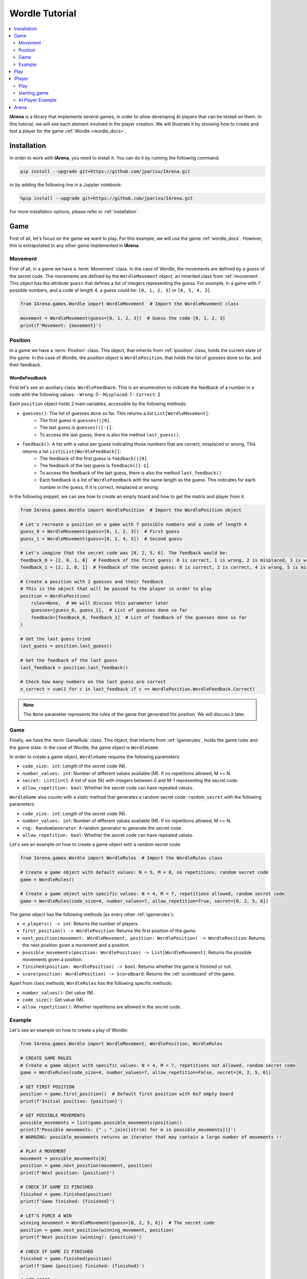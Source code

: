 .. _tutorial:

###############
Wordle Tutorial
###############

.. contents::
    :local:
    :backlinks: none
    :depth: 2


**IArena** is a library that implements several games, in order to allow developing AI players that can be tested on them.
In this tutorial, we will see each element involved in the player creation.
We will illustrate it by showing how to create and test a player for the game :ref:`Wordle <wordle_docs>`.


============
Installation
============

In order to work with **IArena**, you need to install it.
You can do it by running the following command:

.. code-block:: bash

    pip install --upgrade git+https://github.com/jparisu/IArena.git

or by adding the following line in a Jupyter notebook:

.. code-block:: python

    %pip install --upgrade git+https://github.com/jparisu/IArena.git

For more installation options, please refer to :ref:`installation`.


====
Game
====

First of all, let's focus on the game we want to play.
For this example, we will use the game :ref:`wordle_docs`.
However, this is extrapolated to any other game implemented in **IArena**.


--------
Movement
--------

First of all, in a game we have a :term:`Movement` class.
In the case of Wordle, the movements are defined by a guess of the secret code.
The movements are defined by the ``WordleMovement`` object, an inherited class from :ref:`imovement`.
This object has the attribute ``guess`` that defines a list of integers representing the guess.
For example, in a game with 7 possible numbers, and a code of length 4, a guess could be: ``[0, 1, 2, 3]`` or ``[6, 5, 4, 3]``.

.. code-block:: python

    from IArena.games.Wordle import WordleMovement  # Import the WordleMovement class

    movement = WordleMovement(guess=[0, 1, 2, 3])  # Guess the code [0, 1, 2, 3]
    print(f'Movement: {movement}')



--------
Position
--------

In a game we have a :term:`Position` class.
This object, that inherits from :ref:`iposition` class, holds the current state of the game.
In the case of Wordle, the position object is ``WordlePosition``, that holds the list of guesses done so far, and their feedback.

WordleFeedback
^^^^^^^^^^^^^^

First let's see an auxiliary class: ``WordleFeedback``.
This is an enumeration to indicate the feedback of a number in a code with the following values:
- ``Wrong``: 0
- ``Misplaced``: 1
- ``Correct``: 2


Each ``position`` object holds 2 main variables, accessible by the following methods:

- ``guesses()``: The list of guesses done so far. This returns a list ``List[WordleMovement]``:
    - The first guess is ``guesses()[0]``.
    - The last guess is ``guesses()[-1]``.
    - To access the last guess, there is also the method ``last_guess()``.
- ``feedback()``: A list with a value per guess indicating those numbers that are correct, misplaced or wrong. This returns a list ``List[List[WordleFeedback]]``:
    - The feedback of the first guess is ``feedback()[0]``.
    - The feedback of the last guess is ``feedback()[-1]``.
    - To access the feedback of the last guess, there is also the method ``last_feedback()``.
    - Each feedback is a list of ``WordleFeedback`` with the same length as the guess. This indicates for each number in the guess, if it is correct, misplaced or wrong.

In the following snippet, we can see how to create an empty board and how to get the matrix and player from it:

.. code-block:: python

    from IArena.games.Wordle import WordlePosition  # Import the WordlePosition object

    # Let's recreate a position on a game with 7 possible numbers and a code of length 4
    guess_0 = WordleMovement(guess=[0, 1, 2, 3])  # First guess
    guess_1 = WordleMovement(guess=[0, 2, 4, 5])  # Second guess

    # Let's imagine that the secret code was [0, 2, 5, 6]. The feedback would be:
    feedback_0 = [2, 0, 1, 0]  # Feedback of the first guess: 0 is correct, 1 is wrong, 2 is misplaced, 3 is wrong
    feedback_1 = [2, 2, 0, 1]  # Feedback of the second guess: 0 is correct, 2 is correct, 4 is wrong, 5 is misplaced

    # Create a position with 2 guesses and their feedback
    # This is the object that will be passed to the player in order to play
    position = WordlePosition(
        rules=None,  # We will discuss this parameter later
        guesses=[guess_0, guess_1],  # List of guesses done so far
        feedback=[feedback_0, feedback_1]  # List of feedback of the guesses done so far
    )

    # Get the last guess tried
    last_guess = position.last_guess()

    # Get the feedback of the last guess
    last_feedback = position.last_feedback()

    # Check how many numbers on the last guess are correct
    n_correct = sum(1 for c in last_feedback if c == WordlePosition.WordleFeedback.Correct)



.. note::

    The ``None`` parameter represents the rules of the game that generated the position.
    We will discuss it later.


----
Game
----

Finally, we have the :term:`GameRule` class.
This object, that inherits from :ref:`igamerules`, holds the game rules and the game state.
In the case of Wordle, the game object is ``WordleGame``.

In order to create a game object, ``WordleGame`` requires the following parameters:

- ``code_size: int``: Length of the secret code (N).
- ``number_values: int``: Number of different values available (M). If no repetitions allowed, M >= N.
- ``secret: List[int]``: A list of size (N) with integers between 0 and M-1 representing the secret code.
- ``allow_repetition: bool``: Whether the secret code can have repeated values.

``WordleGame`` also counts with a static method that generates a random secret code: ``random_secret`` with the following parameters:

- ``code_size: int``: Length of the secret code (N).
- ``number_values: int``: Number of different values available (M). If no repetitions allowed, M >= N.
- ``rng: RandomGenerator``: A random generator to generate the secret code.
- ``allow_repetition: bool``: Whether the secret code can have repeated values.

Let's see an example on how to create a game object with a random secret code:

.. code-block:: python

    from IArena.games.Wordle import WordleRules  # Import the WordleRules class

    # Create a game object with default values: N = 5, M = 8, no repetitions, random secret code
    game = WordleRules()

    # Create a game object with specific values: N = 4, M = 7, repetitions allowed, random secret code
    game = WordleRules(code_size=4, number_values=7, allow_repetition=True, secret=[0, 2, 5, 6])



The game object has the following methods (as every other :ref:`igamerules`):

- ``n_players() -> int``: Returns the number of players.
- ``first_position() -> WordlePosition``: Returns the first position of the game.
- ``next_position(movement: WordleMovement, position: WordlePosition) -> WordlePosition``: Returns the next position given a movement and a position.
- ``possible_movements(position: WordlePosition) -> List[WordleMovement]``: Returns the possible movements given a position.
- ``finished(position: WordlePosition) -> bool``: Returns whether the game is finished or not.
- ``score(position: WordlePosition) -> ScoreBoard``: Returns the :ref:`scoreboard` of the game.


Apart from class methods, ``WordleRules`` has the following specific methods:

- ``number_values()``: Get value (N).
- ``code_size()``: Get value (M).
- ``allow_repetition()``: Whether repetitions are allowed in the secret code.


-------
Example
-------

Let's see an example on how to create a play of Wordle:

.. code-block:: python

    from IArena.games.Wordle import WordleMovement, WordlePosition, WordleRules

    # CREATE GAME RULES
    # Create a game object with specific values: N = 4, M = 7, repetitions not allowed, random secret code
    game = WordleRules(code_size=4, number_values=7, allow_repetition=False, secret=[0, 2, 5, 6])

    # GET FIRST POSITION
    position = game.first_position()  # Default first position with 6x7 empty board
    print(f'Initial position: {position}')

    # GET POSSIBLE MOVEMENTS
    possible_movements = list(game.possible_movements(position))
    print(f'Possible movements: {" ; ".join([str(m) for m in possible_movements])}')
    # WARNING: possible_movements returns an iterator that may contain a large number of movements !!

    # PLAY A MOVEMENT
    movement = possible_movements[0]
    position = game.next_position(movement, position)
    print(f'Next position: {position}')

    # CHECK IF GAME IS FINISHED
    finished = game.finished(position)
    print(f'Game finished: {finished}')

    # LET'S FORCE A WIN
    winning_movement = WordleMovement(guess=[0, 2, 5, 6])  # The secret code
    position = game.next_position(winning_movement, position)
    print(f'Next position (winning): {position}')

    # CHECK IF GAME IS FINISHED
    finished = game.finished(position)
    print(f'Game {position} finished: {finished}')

    # GET SCORE
    score = game.score(position)
    print(f'Score:\n{score.pretty_print()}')

    # GET THE SCORE OF MY PLAYER
    my_score = score[0]
    # my_score = score.get_score(0)  # This line is equivalent to the previous one
    print(f'My score: {my_score}')



====
Play
====

If you want to play the game manually, you can use the built-in :ref:`playable_player` class for Wordle: ``WordlePlayablePlayer``.
Next, we see how to create a playable game for wordle:

.. code-block:: python

    from IArena.games.Wordle import WordleMovement, WordlePosition, WordleRules
    from IArena.arena.GenericGame import GenericGame

    # PARAMETERS
    code_size = 4
    number_values = 7
    allow_repetition = False
    secret = [0, 2, 5, 6]  # Set None to use a random secret

    # Create game rules
    game = WordleRules(code_size=code_size, number_values=number_values, allow_repetition=allow_repetition, secret=secret)

    # Create Player
    player = WordlePlayablePlayer(name="Human")

    # Activate game loop
    game = GenericGame(rules=rules, players=[player])
    score = game.play()
    print(score.pretty_print())



=======
IPlayer
=======

Now that we know how to play the game, let's create a :term:`Player`.
A player is an object of a class that inherits from :ref:`iplayer`.

----
Play
----

Every :ref:`iplayer` must implement the method ``play(position: IPosition) -> IMovement``,
where the player receives a position and must return a movement.
That is the main logic to implement in a player.

It is useful to use the rules methods in order to get the possible movements.
For this, every position has a method ``get_rules()`` that returns the rules object that generated the position.


-------------
starting_game
-------------

It is assured by the library that, for a given match, the Player will always play with the same player.
This means that, calling ``position.next_player()`` will always return the same value for the same player.

In order to create an object that is able to play multiple matches, the interface has a method ``starting_game(rules: IGameRules, player_index: int)``,
that is called by the library when the game starts.
This method is useful to reset the player for a new game if needed.


-----------------
AI Player Example
-----------------

Let's see how to create a player for Wordle that always plays in the first column available:

.. code-block:: python

    from IArena.interfaces.IPlayer import IPlayer
    from IArena.games.Wordle import WordleMovement, WordlePosition, WordleRules

    class MyAIPlayer(IPlayer):  # Create a class that inherits from IPlayer

        def play(self, position: WordlePosition) -> WordleMovement:  # Implement the play method
            rules = position.get_rules()  # Get the rules object from the position
            possible_movements = rules.possible_movements(position)  # Get the possible movements
            return next(possible_movements)  # Return the first movement available


    # TEST MY PLAYER
    my_player = MyAIPlayer()

    rules = WordleRules()  # Default game rules
    position = game.first_position()  # Default first position with random secret
    move = my_player.play(position)
    print(f'Movement selected: {move}')

    position = rules.next_position(move, position)
    print(f'Next position: {position}')


=====
Arena
=====

An :term:`Arena` is a kind of object that holds the game loop.
It is created by a game's rules, and enough players to play to such game.
The ``Arena`` loops by asking the players by the next move given a position, and the players must return a movement.
This ends when the game is finished, returning a :term:`Score`.

There are different types of arenas, depending on the class to use:

- ``GenericGame``: A generic arena that can be used with any game and player.
- ``BroadcastGame``: An arena that broadcasts the game state to the players in each step. Use this arena to see the game development for an AI player.
- ``ClockGame``: An arena that plays the game with a time limit for each ``play`` call for the players.
